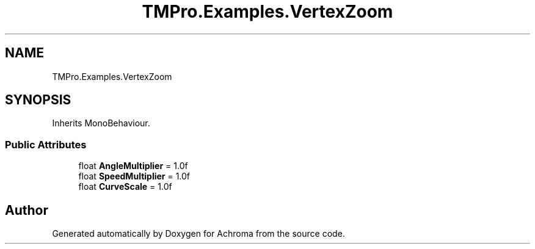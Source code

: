.TH "TMPro.Examples.VertexZoom" 3 "Achroma" \" -*- nroff -*-
.ad l
.nh
.SH NAME
TMPro.Examples.VertexZoom
.SH SYNOPSIS
.br
.PP
.PP
Inherits MonoBehaviour\&.
.SS "Public Attributes"

.in +1c
.ti -1c
.RI "float \fBAngleMultiplier\fP = 1\&.0f"
.br
.ti -1c
.RI "float \fBSpeedMultiplier\fP = 1\&.0f"
.br
.ti -1c
.RI "float \fBCurveScale\fP = 1\&.0f"
.br
.in -1c

.SH "Author"
.PP 
Generated automatically by Doxygen for Achroma from the source code\&.

